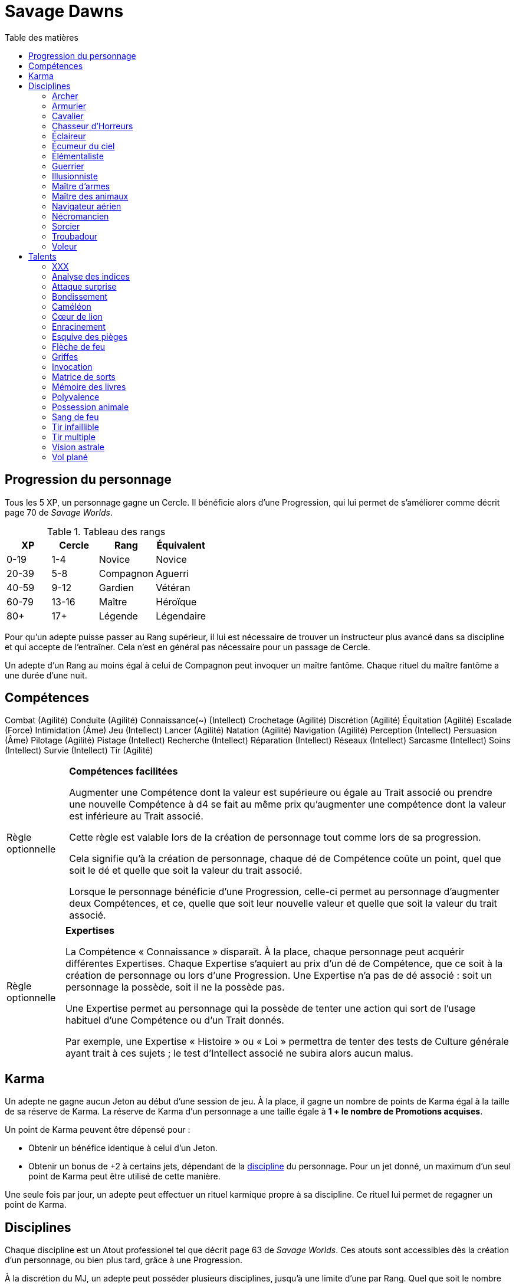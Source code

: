 = Savage Dawns
:toc: left
:toc-title: Table des matières
:toclevels: 2



== Progression du personnage

Tous les 5 XP, un personnage gagne un Cercle.
Il bénéficie alors d'une Progression, qui lui permet de s'améliorer comme décrit page 70 de _Savage Worlds_.

[[ranks]]
.Tableau des rangs
[width=40%, options="header"]
|===
|XP    |Cercle |Rang       |Équivalent

| 0-19 | 1-4   |Novice     |Novice
|20-39 | 5-8   |Compagnon  |Aguerri
|40-59 | 9-12  |Gardien    |Vétéran
|60-79 |13-16  |Maître     |Héroïque
| 80+  | 17+   |Légende    |Légendaire
|===

Pour qu'un adepte puisse passer au Rang supérieur, il lui est nécessaire de trouver un instructeur plus avancé dans sa discipline et qui accepte de l'entraîner.
Cela n'est en général pas nécessaire pour un passage de Cercle.

Un adepte d'un Rang au moins égal à celui de Compagnon peut invoquer un maître fantôme.
Chaque rituel du maître fantôme a une durée d'une nuit.



== Compétences

Combat (Agilité)
Conduite (Agilité)
Connaissance(~) (Intellect)
Crochetage (Agilité)
Discrétion (Agilité)
Équitation (Agilité)
Escalade (Force)
Intimidation (Âme)
Jeu (Intellect)
Lancer (Agilité)
Natation (Agilité)
Navigation (Agilité)
Perception (Intellect)
Persuasion (Âme)
Pilotage (Agilité)
Pistage (Intellect)
Recherche (Intellect)
Réparation (Intellect)
Réseaux (Intellect)
Sarcasme (Intellect)
Soins (Intellect)
Survie (Intellect)
Tir (Agilité)

[[option_skills_made_easy]]
[NOTE.option,caption="Règle optionnelle"]
====
*Compétences facilitées*

Augmenter une Compétence dont la valeur est supérieure ou égale au Trait associé
ou prendre une nouvelle Compétence à d4 se fait au même prix
qu'augmenter une compétence dont la valeur est inférieure au Trait associé.

Cette règle est valable lors de la création de personnage
tout comme lors de sa progression.

Cela signifie qu'à la création de personnage, chaque dé de Compétence coûte un point,
quel que soit le dé et quelle que soit la valeur du trait associé.

Lorsque le personnage bénéficie d'une Progression, celle-ci permet au personnage d'augmenter deux Compétences,
et ce, quelle que soit leur nouvelle valeur et quelle que soit la valeur du trait associé.
====

[[option_knowledges]]
[NOTE.option,caption="Règle optionnelle"]
====
*Expertises*

La Compétence « Connaissance » disparaît.
À la place, chaque personnage peut acquérir différentes Expertises.
Chaque Expertise s'aquiert au prix d'un dé de Compétence, que ce soit à la création de personnage ou lors d'une Progression.
Une Expertise n'a pas de dé associé : soit un personnage la possède, soit il ne la possède pas.

Une Expertise permet au personnage qui la possède de tenter une action
qui sort de l'usage habituel d'une Compétence ou d'un Trait donnés.

Par exemple, une Expertise « Histoire » ou « Loi » permettra de tenter des tests de Culture générale ayant trait à ces sujets ;
le test d'Intellect associé ne subira alors aucun malus.
====



[[karma]]
== Karma

Un adepte ne gagne aucun Jeton au début d'une session de jeu.
À la place, il gagne un nombre de points de Karma égal à la taille de sa réserve de Karma.
La réserve de Karma d'un personnage a une taille égale à *1 + le nombre de Promotions acquises*.

Un point de Karma peuvent être dépensé pour :

* Obtenir un bénéfice identique à celui d'un Jeton.
* Obtenir un bonus de +2 à certains jets, dépendant de la <<disciplines,discipline>> du personnage.
  Pour un jet donné, un maximum d'un seul point de Karma peut être utilisé de cette manière.

Une seule fois par jour, un adepte peut effectuer un rituel karmique propre à sa discipline.
Ce rituel lui permet de regagner un point de Karma.

[[disciplines]]
== Disciplines

Chaque discipline est un Atout professionel tel que décrit page 63 de _Savage Worlds_.
Ces atouts sont accessibles dès la création d'un personnage, ou bien plus tard, grâce à une Progression.

À la discrétion du MJ, un adepte peut posséder plusieurs disciplines, jusqu'à une limite d'une par Rang.
Quel que soit le nombre de disciplines qu'il possède, cela n'accroit pas la taille de sa <<karma,réserve de Karma>>.



[[discipline_archer]]
=== Archer

*Prérequis :* <<ranks,Novice>>, Perception d6+, Tir d6+

Un Archer acquiert l'atout Vigilance.

Un Archer peut utiliser un point de Karma dans le cadre d'un jet de Tir.

*Talents de discipline :* <<talent_flame_arrow,Flèche de feu>>, <<talent_true_shot,Tir infaillible>>, <<talent_multishot,Tir multiple>>.



[[discipline_weaponsmith]]
=== Armurier

*Prérequis :* <<ranks,Novice>>, TODO

TODO

Un Armurier peut utiliser un point de Karma dans le cadre TODO

*Talents de discipline :* TODO



[[discipline_cavalryman]]
=== Cavalier

*Prérequis :* <<ranks,Novice>>, TODO

TODO

Un Cavalier peut utiliser un point de Karma dans le cadre d'un jet d'Équitation, ou d'un jet effectué par sa monture.

*Talents de discipline :* TODO



[[discipline_horror_stalker]]
=== Chasseur d'Horreurs

*Prérequis :* <<ranks,Novice>>, TODO

TODO

Un Chasseur d'Horreurs peut utiliser un point de Karma dans le cadre TODO


*Talents de discipline :* TODO



[[discipline_scout]]
=== Éclaireur

*Prérequis :* <<ranks,Novice>>, Perception d6+

Un Éclaireur ajoute +2 à ses jets de Discrétion, Perception, Recherche et Survie.
Ces bonus ne s'appliquent qu'en milieu sauvage.

Un Éclaireur peut utiliser un point de Karma dans le cadre d'un jet de Perception ou de Survie.

*Talents de discipline :* <<talent_chameleon,Caméléon>>, <<talent_trap_initiative,Esquive des pièges>>, <<talent_astral_sight,Vision astrale>>



[[discipline_sky_raider]]
=== Écumeur du ciel

*Prérequis :* <<ranks,Novice>>, Force d6+, Intimidation d6+

TODO

Un Navigateur aérien peut utiliser un point de Karma dans le cadre d'un jet d'Intimidation, ou de n'importe quel jet effectué durant une bataille à bord d'un navir aérien.

*Talents de discipline :* <<talent_great_leap,Bondissement>>, <<talent_fireblood,Sang de feu>>, <<talent_wind_catcher,Vol plané>>



[[discipline_elementalist]]
=== Élémentaliste

*Prérequis :* <<ranks,Novice>>, Âme d6+, Survie d6+

Un Élémentaliste obtient le talent <<talent_spell_matrix,Matrice de Sorts>>.

Un Élémentaliste peut utiliser un point de Karma dans le cadre d'un jet de Survie.

*Talents de discipline :* <<talent_unshakeable_earth,Enracinement>>, <<talent_summoning,Invocation>>, <<talent_spell_matrix,Matrice de sorts>>, <<talent_astral_sight,Vision astrale>>



[[discipline_warrior]]
=== Guerrier

*Prérequis :* <<ranks,Novice>>, TODO

TODO

Un Guerrier peut utiliser un point de Karma dans le cadre TODO

*Talents de discipline :* TODO



[[discipline_illusionist]]
=== Illusionniste

*Prérequis :* <<ranks,Novice>>, Intellect d6+, Perception d6+

Un Illusioniste obtient le talent <<talent_spell_matrix,Matrice de Sorts>>.

Un Illusionniste peut utiliser un point de Karma dans le cadre d'un jet de Persuasion.

*Talents de discipline :* TODO



[[discipline_swordmaster]]
=== Maître d'armes

*Prérequis :* <<ranks,Novice>>, Combat d6+, Sarcasme d6+

Un Maître d'arme gagne l'atout Charismatique, même s'il ne satisfait pas à ses prérequis.

Un Maître d'armes peut utiliser un point de Karma dans le cadre d'un jet de Combat ou de dégâts d'une arme de corps à corps.

*Talents de discipline :* TODO



[[discipline_beastmaster]]
=== Maître des animaux

*Prérequis :* <<ranks,Novice>>, Vigueur d6+, Survie d6+

Les animaux n'attaquent pas le personnage, à moins qu'il ne les attaque en premier lieu ou qu'ils ne soient enragés pour une raison quelconque.

De plus, si un Maître des animaux passe un minimum de 10 minutes en compagnie d'un animal dont l'attitude envers lui est Neutre ou meilleure, cet animal peut s'attacher à lui et devenir son compagnon animal, si le Maître des animaux le désire.
Un compagnon animal accompagne fidèlement le Maître des animaux et a une attitude Serviable envers lui.
Au même moment, un Maître d'animaix peut s'attacher à un nombre d'animaux maximum égal à son Rang.

Un Maître des animaux peut utiliser un point de Karma dans le cadre d'un jet effectué par un de ses compagnons animaux.

*Talents de discipline :* <<talent_chameleon,Caméléon>>, <<talent_claw_shape,Griffes>>, <<talent_animal_possession,Possession animale>>



[[discipline_air_sailor]]
=== Navigateur aérien

*Prérequis :* <<ranks,Novice>>, Agilité d6+, Manœuvre aérienne d6+

TODO

Un Navigateur aérien peut utiliser un point de Karma dans le cadre d'un jet de Manœuvre aérienne, ou de n'importe quel jet effectué durant une bataille à bord d'un navire aérien.

*Talents de discipline :* <<talent_great_leap,Bondissement>>, TODO, <<talent_wind_catcher,Vol plané>>



[[discipline_nethermancer]]
=== Nécromancien

*Prérequis :* <<ranks,Novice>>, Âme d6+, Intimidation d6+

Un Nécromancien obtient le talent <<talent_spell_matrix,Matrice de Sorts>>.

Un Nécromancien peut utiliser un point de Karma dans le cadre d'un jet d'Intimidation.

*Talents de discipline :* <<talent_lionheart,Cœur de lion>>, <<talent_summoning,Invocation>>, <<talent_spell_matrix,Matrice de sorts>>, <<talent_astral_sight,Vision astrale>>



[[discipline_wizard]]
=== Sorcier

*Prérequis :* <<ranks,Novice>>, Intellect d6+, Recherche d6+

Un Sorcier obtient le talent <<talent_spell_matrix,Matrice de Sorts>>.

Un Sorcier peut utiliser un point de Karma dans le cadre d'un jet de Recherche.

*Talents de discipline :* <<talent_evidence_analysis,Analyse des indices>>, <<talent_spell_matrix,Matrice de sorts>>, <<talent_book_memory,Mémoire des livres>>, <<talent_astral_sight,Vision astrale>>



[[discipline_troubadour]]
=== Troubadour

*Prérequis :* <<ranks,Novice>>, Intellect d6+, Persuasion d6+

Un Troubadour gagne l'atout Charismatique, même s'il ne satisfait pas à ses prérequis.

Un Troubadour peut utiliser un point de Karma dans le cadre d'un jet de Persuasion, de Sarcasme ou de Recherche.

*Talents de discipline :* TODO



[[discipline_thief]]
=== Voleur

*Prérequis :* <<ranks,Novice>>, Agilité d6+, Discrétion d6+

Un Voleur ajoute +2 à tous ses jets de Discrétion.

Un Voleur peut utiliser un point de Karma dans le cadre d'un jet de Crochetage ou de Discrétion.

*Talents de discipline :* <<talent_surprise_strike,Attaque surprise>>, <<talent_great_leap,Bondissement>>, <<talent_trap_initiative,Esquive des pièges>>





[[talents]]
== Talents

Les talents sont des atouts étranges.
Tout personnage peut acquérir un talent du moment qu'il en satisfait les prérequis,
que ce talent figure dans la liste de ses talents de <<disciplines,discipline>>,
et qu'il trouve quelqu'un pour le lui apprendre.

[[talent_xxx]]
=== XXX

*Prérequis :* <<ranks,Novice>>, TODO

TODO

[[talent_evidence_analysis]]
=== Analyse des indices

*Prérequis :* <<ranks,Compagnon>>, Perception d6+

Le personnage peut dépenser un point de Karma pour obtenir un bonus à un jet de Perception égal à son Rang.

[[talent_surprise_strike]]
=== Attaque surprise

*Prérequis :* <<ranks,Gardien>>, Discrétion d10+

Une fois par combat, le personnage peut dépenser un point de Karma pour effectuer une _Attaque surprise_, comme décrit page 120 de _Savage Worlds_, même s'il ne devrait pas y être autorisé.

[[talent_great_leap]]
=== Bondissement

*Prérequis :* <<ranks,Novice>>, Force d6+

Lors d'une course, le personnage peut ajouter un nombre de cases à son Allure égal à son Rang ×2.
Cette distance supplémentaire peut correspondre à un saut horizontal ou vertical.

[[talent_chameleon]]
=== Caméléon

*Prérequis :* <<ranks,Gardien>>, Discrétion d6+, Survie d8+

Le personnage peut dépenser un point de Karma pour obtenir un bonus à un jet de Discrétion égal à son Rang.

[[talent_lionheart]]
=== Cœur de lion

*Prérequis :* <<ranks,Novice>>, Âme d6+

Le personnage bénéficie d'un bonus de +2 sur ses jets de terreur.

[[talent_unshakeable_earth]]
=== Enracinement

*Prérequis :* <<ranks,Novice>>, TODO

TODO

[[talent_trap_initiative]]
=== Esquive des pièges

*Prérequis :* <<ranks,Compagnon>>, Agilité d6+, Perception d6+

Le personnage peut dépenser un point de Karma pour avoir le droit d'effectuer un jet d'Agilité juste avant de subir les effets d'un piège.
Si le jet est réussi, le personnage échape totalement au piège.

[[talent_flame_arrow]]
=== Flèche de feu

*Prérequis :* <<ranks,Compagnon>>, Âme d6+

Le personnage peut dépenser un point de Karma pour augmenter les dommage d'une arme à distance de +4.
Si l'arme utilisée est une arme de trait, la flèche tirée est détruite.

[[talent_claw_shape]]
=== Griffes

*Prérequis :* <<ranks,Novice>>

Lorsqu'il effectue un jet de Combat à mains nues, le personnage est considéré comme armé.
De plus, il ajoute un bonus à ses jets de dégâts à mains nues égaux à son Rang.

[[talent_summoning]]
=== Invocation

*Prérequis :* <<ranks,Compagnon>>, TODO

TODO

[[talent_spell_matrix]]
=== Matrice de sorts

*Prérequis :* <<ranks,Novice>>, TODO

TODO

[[talent_book_memory]]
=== Mémoire des livres

*Prérequis :* <<ranks,Gardien>>, Intellect d6+

Le personnage est considéré comme ayant toutes les connaissances existantes.
Il doit pour cela avoir parcouru au moins une fois un livre renfermant l'information recherchée.
Le personnage doit néanmoins dépenser un point de Karma pour se rappeler de l'information.

[[talent_versatility]]
=== Polyvalence

*Prérequis :* <<ranks,Novice>>, <<race_human,Humain>>

Le personnage peut apprendre n'importe quel talent.
Le talent n'a pas besoin de figurer dans la liste de ses talents de discipline.
Cela mis à part, le personnage doit satisfaire tous les prérequis du talent désiré.
Il doit aussi toujours trouver un instructeur possédant ce talent et acceptant de le lui enseigner.

[[talent_animal_possession]]
=== Possession animale

*Prérequis :* <<ranks,Compagnon>>, Âme d6+

Le personnage peut dépenser un point de Karma pour posséder un animal ayant une attitude Amicale ou meilleure envers lui.
La possession a une durée maximale de Rang × 10 minutes.
Pendant tout le temps que dure la possession, le corps du personnage tombe en catatonie.

[[talent_fireblood]]
=== Sang de feu

*Prérequis :* <<ranks,Compagnon>>, Vigueur d6+

Le personnage peut dépenser un point de Karma pour effectuer un jet de guérison naturelle.
Dans le cadre de ce talent, ce jet ne lui prend qu'une action.
Ce jet ne bénéficie d'aucun bonus ou malus du aux conditions de convalescence.
Il souffre cependant des malus dus au blessures comme d'habitude.

[[talent_true_shot]]
=== Tir infaillible

*Prérequis :* <<ranks,Novice>>

Le personnage peut dépenser un ou plusieurs point de Karma pour réduire les malus d'un jet de Tir.
Chaque point de Karma ainsi dépensé réduit le malus qui s'applique au jet de 2 points.
Plusieurs points de Karma peuvent être dépensés de cette manière, avec un maximum d'un par Rang.

Ce talent est une exception à la règle qui ne permet d'utiliser au maximum qu'un seul <<karma,point de Karma>> pour un jet.

[[talent_multishot]]
=== Tir multiple

*Prérequis :* <<ranks,Gardien>>

Le personnage peut dépenser un point de Karma pour effectuer un jet de Tir supplémentaire ce round-ci.
Dans un round donné, plusieurs points de Karma peuvent être dépensés de cette manière, avec un maximum d'un par Rang.

[[talent_astral_sight]]
=== Vision astrale

*Prérequis :* <<ranks,Novice>>, Perception d6+

Le personnage peut dépenser un point de Karma pour percevoir l'espace astral durant un nombre de minutes égal à son type de dé de Perception.

[[talent_wind_catcher]]
=== Vol plané

*Prérequis :* <<ranks,Gardien>>, Âme d6+

TODO
